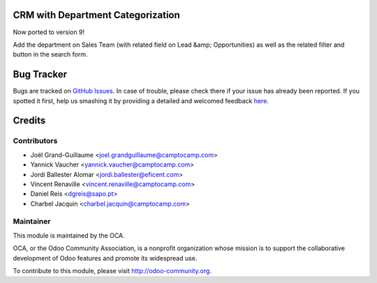 .. image:: https://img.shields.io/badge/licence-AGPL--3-blue.svg
    :alt: License: AGPL-3

CRM with Department Categorization
==================================

Now ported to version 9!

Add the department on Sales Team (with related field on Lead &amp; Opportunities)
as well as the related filter and button in the search form.


Bug Tracker
===========

Bugs are tracked on `GitHub Issues <https://github.com/OCA/{project_repo}/issues>`_.
In case of trouble, please check there if your issue has already been reported.
If you spotted it first, help us smashing it by providing a detailed and welcomed feedback
`here <https://github.com/OCA/{project_repo}/issues/new?body=module:%20{module_name}%0Aversion:%20{version}%0A%0A**Steps%20to%20reproduce**%0A-%20...%0A%0A**Current%20behavior**%0A%0A**Expected%20behavior**>`_.


Credits
=======

Contributors
------------

* Joël Grand-Guillaume <joel.grandguillaume@camptocamp.com>
* Yannick Vaucher <yannick.vaucher@camptocamp.com>
* Jordi Ballester Alomar <jordi.ballester@eficent.com>
* Vincent Renaville <vincent.renaville@camptocamp.com>
* Daniel Reis <dgreis@sapo.pt>
* Charbel Jacquin <charbel.jacquin@camptocamp.com>


Maintainer
----------

.. image:: https://odoo-community.org/logo.png
   :alt: Odoo Community Association
   :target: https://odoo-community.org

This module is maintained by the OCA.

OCA, or the Odoo Community Association, is a nonprofit organization whose
mission is to support the collaborative development of Odoo features and
promote its widespread use.

To contribute to this module, please visit http://odoo-community.org.

